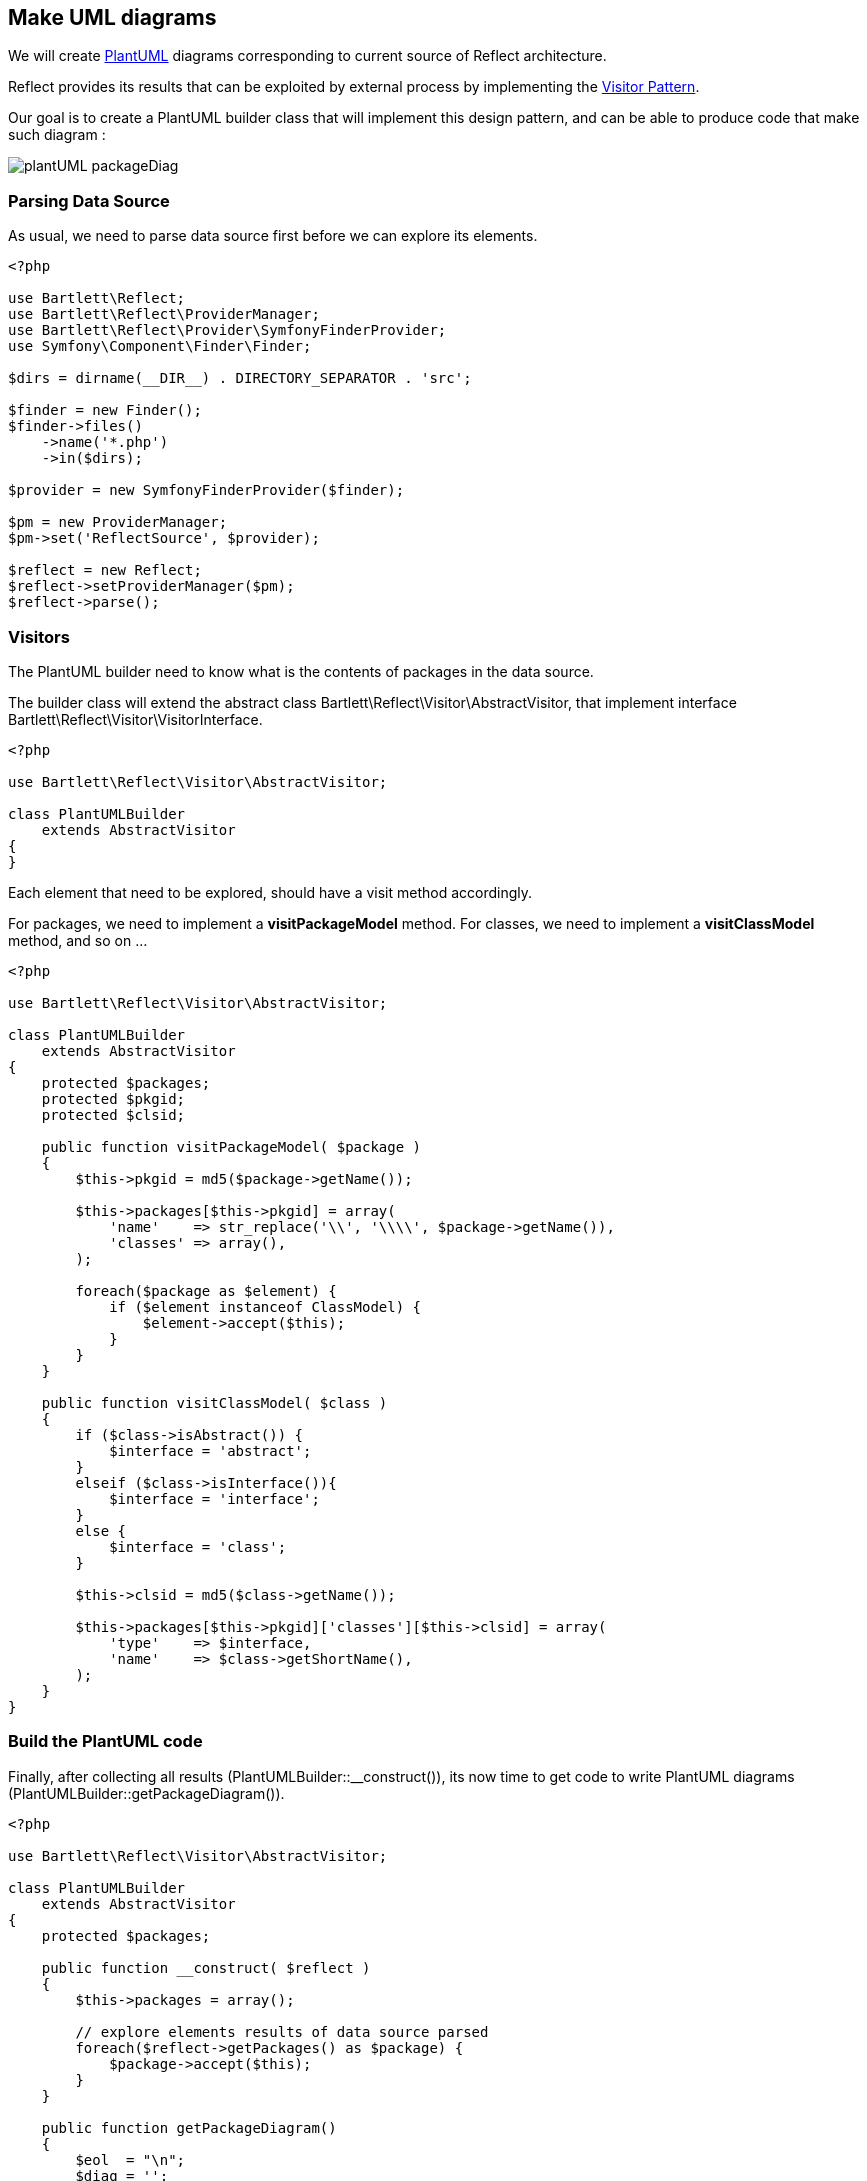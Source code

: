
== Make UML diagrams

[role="lead"]
We will create http://plantuml.sourceforge.net/[PlantUML] diagrams
corresponding to current source of Reflect architecture.

[label label-primary]#Reflect# provides its results that can be exploited by external process
by implementing the http://en.wikipedia.org/wiki/Visitor_pattern[Visitor Pattern].

Our goal is to create a PlantUML builder class that will implement this design pattern,
and can be able to produce code that make such diagram :

image::images/plantUML_packageDiag.png[options="responsive"]

=== Parsing Data Source

As usual, we need to parse data source first before we can explore its elements.

[source,php]
----
<?php

use Bartlett\Reflect;
use Bartlett\Reflect\ProviderManager;
use Bartlett\Reflect\Provider\SymfonyFinderProvider;
use Symfony\Component\Finder\Finder;

$dirs = dirname(__DIR__) . DIRECTORY_SEPARATOR . 'src';

$finder = new Finder();
$finder->files()
    ->name('*.php')
    ->in($dirs);

$provider = new SymfonyFinderProvider($finder);

$pm = new ProviderManager;
$pm->set('ReflectSource', $provider);

$reflect = new Reflect;
$reflect->setProviderManager($pm);
$reflect->parse();
----

=== Visitors

The PlantUML builder need to know what is the contents of packages in the data source.

The builder class will extend the abstract class +Bartlett\Reflect\Visitor\AbstractVisitor+,
that implement interface +Bartlett\Reflect\Visitor\VisitorInterface+.

[source,php]
----
<?php

use Bartlett\Reflect\Visitor\AbstractVisitor;

class PlantUMLBuilder
    extends AbstractVisitor
{
}
----

Each element that need to be explored, should have a visit method accordingly.

For packages, we need to implement a *visitPackageModel* method.
For classes, we need to implement a *visitClassModel* method, and so on ...

[source,php]
----
<?php

use Bartlett\Reflect\Visitor\AbstractVisitor;

class PlantUMLBuilder
    extends AbstractVisitor
{
    protected $packages;
    protected $pkgid;
    protected $clsid;

    public function visitPackageModel( $package )
    {
        $this->pkgid = md5($package->getName());

        $this->packages[$this->pkgid] = array(
            'name'    => str_replace('\\', '\\\\', $package->getName()),
            'classes' => array(),
        );

        foreach($package as $element) {
            if ($element instanceof ClassModel) {
                $element->accept($this);
            }
        }
    }

    public function visitClassModel( $class )
    {
        if ($class->isAbstract()) {
            $interface = 'abstract';
        }
        elseif ($class->isInterface()){
            $interface = 'interface';
        }
        else {
            $interface = 'class';
        }

        $this->clsid = md5($class->getName());

        $this->packages[$this->pkgid]['classes'][$this->clsid] = array(
            'type'    => $interface,
            'name'    => $class->getShortName(),
        );
    }
}
----

=== Build the PlantUML code

Finally, after collecting all results (+PlantUMLBuilder::__construct()+), 
its now time to get code to write PlantUML diagrams (+PlantUMLBuilder::getPackageDiagram()+).

[source,php]
----
<?php

use Bartlett\Reflect\Visitor\AbstractVisitor;

class PlantUMLBuilder
    extends AbstractVisitor
{
    protected $packages;

    public function __construct( $reflect )
    {
        $this->packages = array();

        // explore elements results of data source parsed
        foreach($reflect->getPackages() as $package) {
            $package->accept($this);
        }
    }

    public function getPackageDiagram()
    {
        $eol  = "\n";
        $diag = '';

        // produce plantuml diagram
        foreach($this->packages as $packageValues) {

            $diag .= sprintf('package "%s" {%s',
                $packageValues['name'],
                $eol
            );

            foreach($packageValues['classes'] as $classValues) {
                $diag .= sprintf('%s %s%s',
                    $classValues['type'],
                    $classValues['name'],
                    $eol
                );
            }

            $diag .= sprintf('}%s',
                $eol
            );

        }

        return $diag;
    }
}
----

=== Build images

With previous class, we get the PlantUML code that is write in a local file.

[source,php]
----
<?php

$plantuml = new PlantUMLBuilder( $reflect );

$diag = $plantuml->getPackageDiagram();

$fp = fopen(__DIR__ . DIRECTORY_SEPARATOR . 'packageDiagram.plantuml', 'w+');
fwrite($fp, $diag);
fclose($fp);
----

It's now time to produce PNG images.

----
$ java -jar plantuml.jar packageDiagram.plantuml
----

[TIP]
=====================================================================
The `PlantUMLBuilder` class can be easily modified to produce
http://code.google.com/p/asciidoc-plantuml/[AsciiDoc PlantUML filter]
compatible results, such as chunk of code below :

----
    ["plantuml"]
    ---------------------------------------------------------------------
    package "Bartlett\\Reflect\\Model" {
    abstract AbstractFunctionModel
    abstract AbstractModel
    class ClassModel
    class ConstantModel
    class FunctionModel
    class IncludeModel
    class MethodModel
    class NamespaceModel
    class PackageModel
    class ParameterModel
    class PropertyModel
    class VariableModel
    interface Visitable
    }
    ---------------------------------------------------------------------
----
=====================================================================

=== And more again

[source,php]
.Modifications to make it AsciiDoc PlantUML filter compatible
----
<?php

class PlantUMLBuilder
    extends AbstractVisitor
{
    protected $asciidoc;

    public function __construct( $reflect, $asciidoc_option = false )
    {
        $this->asciidoc = $asciidoc_option;    
    }
    
    public function getPackageDiagram()
    {
        foreach($this->packages as $packageValues) {

            if ($this->asciidoc) {
                $diag .= '["plantuml"]' . $eol;
                $diag .= '---------------------------------------------------------------------' . $eol;
            }

            // ... package data processing here
            
            if ($this->asciidoc) {
                $diag .= '---------------------------------------------------------------------' . $eol;
            }
        }
    }
}
----

PlantUML can produce lot of diagrams. Now you know how to explore parsing results,
and make a package diagram, we will modify the `PlantUMLBuilder` class to make this kind of class diagram :

image::images/plantUML_classDiag.png[options="responsive"]

The `visitClassModel` need to explore methods.

[source,php]
----
<?php

class PlantUMLBuilder
    extends AbstractVisitor
{
    public function visitClassModel( $class )
    {
        // ...
        foreach($class->getMethods() as $method) {
            $method->accept($this);
        }    
    }
}
----

We must add the corresponding visitor `visitMethodModel`.

[source,php]
----
<?php

class PlantUMLBuilder
    extends AbstractVisitor
{
    public function visitMethodModel( $method )
    {
        if ($method->isPrivate()) {
            $visibility = '-';
        } elseif ($method->isProtected()) {
            $visibility = '#';
        } else {
            $visibility = '+';
        }

        $this->packages[$this->pkgid]['classes'][$this->clsid]['methods'][] = array(
            'visibility' => $visibility,
            'name'       => $method->getShortName(),
        );
    }
}
----

And last but not least, we add the `getClassDiagram` method that make the PlantUML code. 

[source,php]
----        
<?php

class PlantUMLBuilder
    extends AbstractVisitor
{    
    public function getClassDiagram( $qualifiedClass )
    {
        $parts       = explode('\\', $qualifiedClass);
        $className   = array_pop($parts);
        $packageName = implode('\\', $parts);

        $packageValues = $this->packages[ md5($packageName) ];
        $classValues   = $packageValues['classes'][ md5($qualifiedClass) ];

        $eol  = "\n";
        $diag = '';

        // produce plantuml diagram

        if ($this->asciidoc) {
            $diag .= '["plantuml"]' . $eol;
            $diag .= '---------------------------------------------------------------------' . $eol;
        }

        $diag .= sprintf('%s %s{%s',
            $classValues['type'],
            $classValues['name'],
            $eol
        );

        foreach($classValues['methods'] as $method) {
            $diag .= sprintf('    %s%s()%s',
                $method['visibility'],
                $method['name'],
                $eol
            );
        }

        $diag .= sprintf('}%s',
            $eol
        );

        if ($this->asciidoc) {
            $diag .= '---------------------------------------------------------------------' . $eol;
        }

        return $diag;
    }
}
----

PlantUML code is once more again written to a local file, before building image with java tools.

[source,php]
----
<?php 

$plantuml = new PlantUMLBuilder( $reflect, true );

$diag = $plantuml->getClassDiagram( 'Bartlett\Reflect\Builder' );

$fp = fopen(__DIR__ . DIRECTORY_SEPARATOR . 'classDiagram.plantuml', 'w+');
fwrite($fp, $diag);
fclose($fp);

----

The full source code  
footnote:[https://raw.github.com/llaville/php-reflect/v2/examples/PlantUMLBuilder.php]
is available on GitHub repository.

